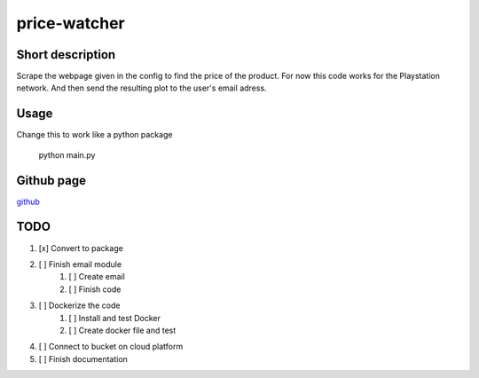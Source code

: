 price-watcher
=============

Short description
-----------------

Scrape the webpage given in the config to find the price of the product. For now this code works for the Playstation network. And then send the resulting plot to the user's email adress.

Usage
-----

Change this to work like a python package

    python main.py

Github page
-----------

`github <https://github.com/timdeklijn/price-watcher>`_

TODO
----

#. [x] Convert to package
#. [ ] Finish email module
    #. [ ] Create email
    #. [ ] Finish code
#. [ ] Dockerize the code
    #. [ ] Install and test Docker
    #. [ ] Create docker file and test
#. [ ] Connect to bucket on cloud platform
#. [ ] Finish documentation